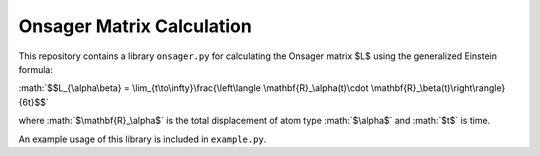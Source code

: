 .. role:: math(raw)
    :format: latex html

Onsager Matrix Calculation
##########################

This repository contains a library ``onsager.py`` for calculating the Onsager matrix $L$ using the generalized Einstein formula:

:math:`$$L_{\alpha\beta} = \lim_{t\to\infty}\frac{\left\langle \mathbf{R}_\alpha(t)\cdot \mathbf{R}_\beta(t)\right\rangle}{6t}$$`

where :math:`$\mathbf{R}_\alpha$` is the total displacement of atom type :math:`$\alpha$` and :math:`$t$` is time.

An example usage of this library is included in ``example.py``.